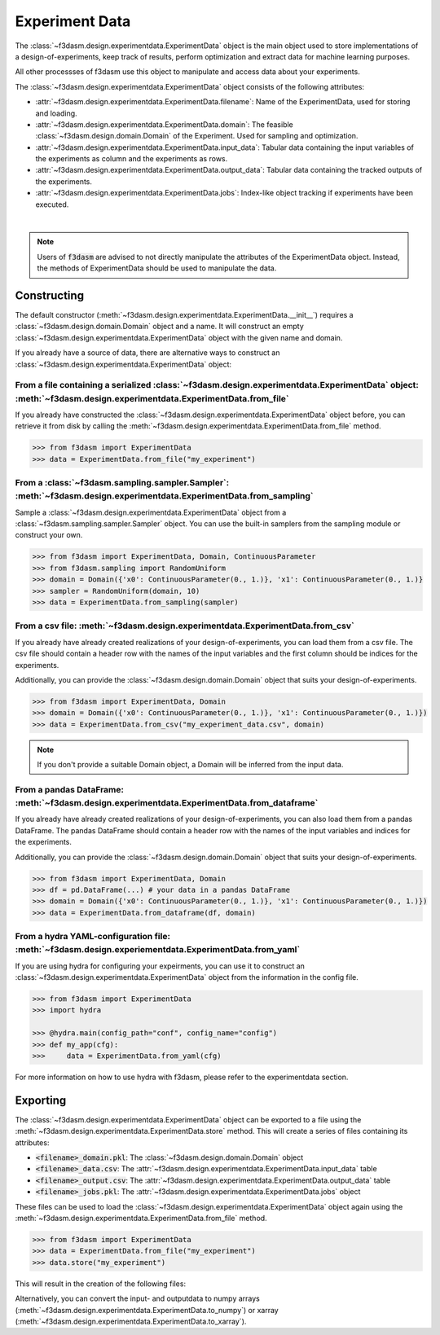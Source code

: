 Experiment Data
===============

The :class:`~f3dasm.design.experimentdata.ExperimentData` object is the main object used to store implementations of a design-of-experiments, 
keep track of results, perform optimization and extract data for machine learning purposes.

All other processses of f3dasm use this object to manipulate and access data about your experiments.

The :class:`~f3dasm.design.experimentdata.ExperimentData` object consists of the following attributes:

- :attr:`~f3dasm.design.experimentdata.ExperimentData.filename`: Name of the ExperimentData, used for storing and loading.
- :attr:`~f3dasm.design.experimentdata.ExperimentData.domain`: The feasible :class:`~f3dasm.design.domain.Domain` of the Experiment. Used for sampling and optimization.
- :attr:`~f3dasm.design.experimentdata.ExperimentData.input_data`: Tabular data containing the input variables of the experiments as column and the experiments as rows.
- :attr:`~f3dasm.design.experimentdata.ExperimentData.output_data`: Tabular data containing the tracked outputs of the experiments.
- :attr:`~f3dasm.design.experimentdata.ExperimentData.jobs`: Index-like object tracking if experiments have been executed.

.. image:: ../../img/f3dasm-experimentdata.png
    :width: 100%
    :align: center
    :alt: ExperimentData object

|

.. note:: 

    Users of :code:`f3dasm` are advised to not directly manipulate the attributes of the ExperimentData object. Instead, the methods of ExperimentData should be used to manipulate the data.

Constructing
------------

The default constructor (:meth:`~f3dasm.design.experimentdata.ExperimentData.__init__`) requires a :class:`~f3dasm.design.domain.Domain` object and a name.
It will construct an empty :class:`~f3dasm.design.experimentdata.ExperimentData` object with the given name and domain.

If you already have a source of data, there are alternative ways to construct an :class:`~f3dasm.design.experimentdata.ExperimentData` object:

From a file containing a serialized :class:`~f3dasm.design.experimentdata.ExperimentData` object: :meth:`~f3dasm.design.experimentdata.ExperimentData.from_file`
^^^^^^^^^^^^^^^^^^^^^^^^^^^^^^^^^^^^^^^^^^^^^^^^^^^^^^^^^^^^^^^^^^^^^^^^^^^^^^^^^^^^^^^^^^^^^^^^^^^^^^^^^^^^^^^^^^^^^^^^^^^^^^^^^^^^^^^^^^^^^^^^^^^^^^^^^^^^^^^^^^^

If you already have constructed the :class:`~f3dasm.design.experimentdata.ExperimentData` object before, you can retrieve it from disk by calling the :meth:`~f3dasm.design.experimentdata.ExperimentData.from_file`
method. 

.. code-block:: python

    >>> from f3dasm import ExperimentData
    >>> data = ExperimentData.from_file("my_experiment")

From a :class:`~f3dasm.sampling.sampler.Sampler`: :meth:`~f3dasm.design.experimentdata.ExperimentData.from_sampling`
^^^^^^^^^^^^^^^^^^^^^^^^^^^^^^^^^^^^^^^^^^^^^^^^^^^^^^^^^^^^^^^^^^^^^^^^^^^^^^^^^^^^^^^^^^^^^^^^^^^^^^^^^^^^^^^^^^^^^^^

Sample a :class:`~f3dasm.design.experimentdata.ExperimentData` object from a :class:`~f3dasm.sampling.sampler.Sampler` object.
You can use the built-in samplers from the sampling module or construct your own.

.. code-block:: python

    >>> from f3dasm import ExperimentData, Domain, ContinuousParameter
    >>> from f3dasm.sampling import RandomUniform
    >>> domain = Domain({'x0': ContinuousParameter(0., 1.)}, 'x1': ContinuousParameter(0., 1.)}
    >>> sampler = RandomUniform(domain, 10)
    >>> data = ExperimentData.from_sampling(sampler)

From a csv file: :meth:`~f3dasm.design.experimentdata.ExperimentData.from_csv`
^^^^^^^^^^^^^^^^^^^^^^^^^^^^^^^^^^^^^^^^^^^^^^^^^^^^^^^^^^^^^^^^^^^^^^^^^^^^^^^^^

If you already have already created realizations of your design-of-experiments, you can load them from a csv file.
The csv file should contain a header row with the names of the input variables and the first column should be indices for the experiments.

Additionally, you can provide the :class:`~f3dasm.design.domain.Domain` object that suits your design-of-experiments.


.. code-block:: python

    >>> from f3dasm import ExperimentData, Domain
    >>> domain = Domain({'x0': ContinuousParameter(0., 1.)}, 'x1': ContinuousParameter(0., 1.)})    
    >>> data = ExperimentData.from_csv("my_experiment_data.csv", domain)

.. note:: 

    If you don't provide a suitable Domain object, a Domain will be inferred from the input data.

From a pandas DataFrame: :meth:`~f3dasm.design.experimentdata.ExperimentData.from_dataframe`
^^^^^^^^^^^^^^^^^^^^^^^^^^^^^^^^^^^^^^^^^^^^^^^^^^^^^^^^^^^^^^^^^^^^^^^^^^^^^^^^^^^^^^^^^^^^^^^

If you already have already created realizations of your design-of-experiments, you can also load them from a pandas DataFrame.
The pandas DataFrame should contain a header row with the names of the input variables and indices for the experiments.

Additionally, you can provide the :class:`~f3dasm.design.domain.Domain` object that suits your design-of-experiments.

.. code-block:: python

    >>> from f3dasm import ExperimentData, Domain
    >>> df = pd.DataFrame(...) # your data in a pandas DataFrame
    >>> domain = Domain({'x0': ContinuousParameter(0., 1.)}, 'x1': ContinuousParameter(0., 1.)})    
    >>> data = ExperimentData.from_dataframe(df, domain)

From a hydra YAML-configuration file: :meth:`~f3dasm.design.experiementdata.ExperimentData.from_yaml`
^^^^^^^^^^^^^^^^^^^^^^^^^^^^^^^^^^^^^^^^^^^^^^^^^^^^^^^^^^^^^^^^^^^^^^^^^^^^^^^^^^^^^^^^^^^^^^^^^^^^^

If you are using hydra for configuring your expeirments, you can use it to construct 
an :class:`~f3dasm.design.experimentdata.ExperimentData` object from the information in the config file.

.. code-block:: python

    >>> from f3dasm import ExperimentData
    >>> import hydra

    >>> @hydra.main(config_path="conf", config_name="config")
    >>> def my_app(cfg):
    >>>     data = ExperimentData.from_yaml(cfg)

For more information on how to use hydra with f3dasm, please refer to the experimentdata section.

Exporting
---------

The :class:`~f3dasm.design.experimentdata.ExperimentData` object can be exported to a file using the :meth:`~f3dasm.design.experimentdata.ExperimentData.store` method.
This will create a series of files containing its attributes:

- :code:`<filename>_domain.pkl`: The :class:`~f3dasm.design.domain.Domain` object
- :code:`<filename>_data.csv`: The :attr:`~f3dasm.design.experimentdata.ExperimentData.input_data` table
- :code:`<filename>_output.csv`: The :attr:`~f3dasm.design.experimentdata.ExperimentData.output_data` table
- :code:`<filename>_jobs.pkl`: The :attr:`~f3dasm.design.experimentdata.ExperimentData.jobs` object

These files can be used to load the :class:`~f3dasm.design.experimentdata.ExperimentData` object again using the :meth:`~f3dasm.design.experimentdata.ExperimentData.from_file` method.

.. code-block:: python

    >>> from f3dasm import ExperimentData
    >>> data = ExperimentData.from_file("my_experiment")
    >>> data.store("my_experiment")

This will result in the creation of the following files:

.. code-block:: none
   :caption: Directory Structure

   my_project/
   ├── my_experiment_domain.pkl
   ├── my_experiment_data.csv
   ├── my_experiment_output.csv
   └── my_experiment_jobs.pkl


Alternatively, you can convert the input- and outputdata to numpy arrays (:meth:`~f3dasm.design.experimentdata.ExperimentData.to_numpy`) or xarray (:meth:`~f3dasm.design.experimentdata.ExperimentData.to_xarray`).